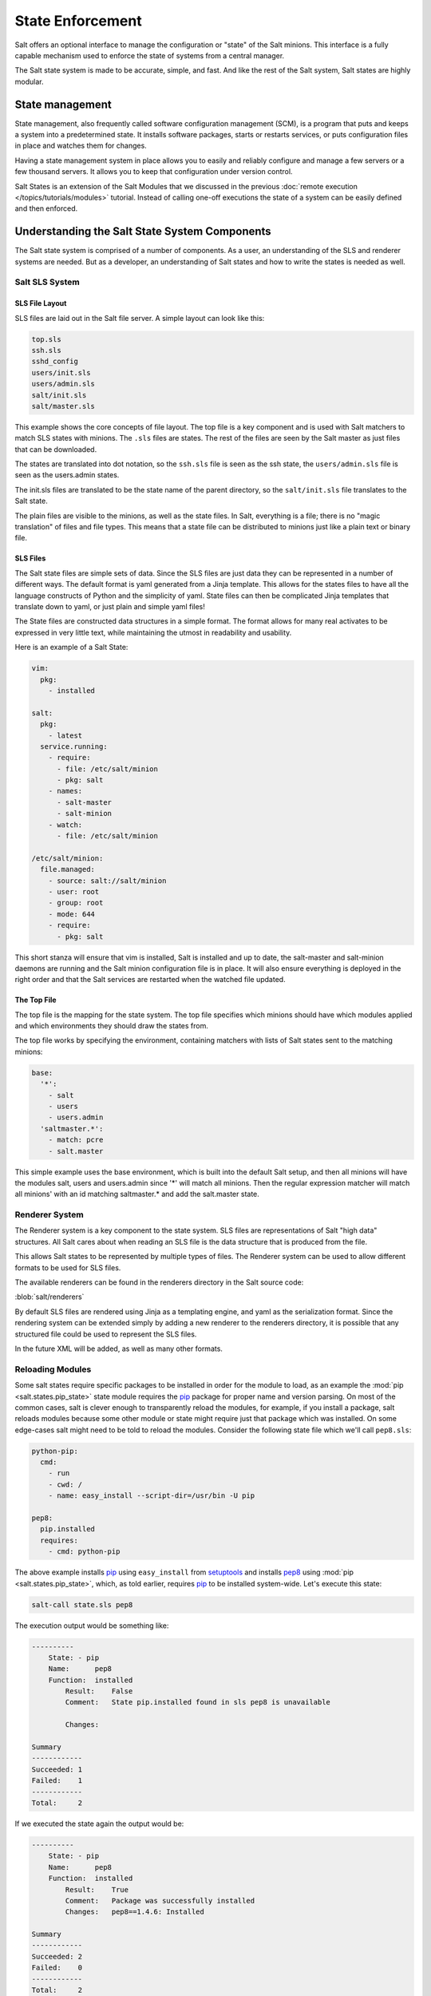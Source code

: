 =================
State Enforcement
=================

Salt offers an optional interface to manage the configuration or "state" of the
Salt minions. This interface is a fully capable mechanism used to enforce the
state of systems from a central manager.

The Salt state system is made to be accurate, simple, and fast. And like the
rest of the Salt system, Salt states are highly modular.

State management
================

State management, also frequently called software configuration management
(SCM), is a program that puts and keeps a system into a predetermined state. It
installs software packages, starts or restarts services, or puts configuration
files in place and watches them for changes.

Having a state management system in place allows you to easily and reliably
configure and manage a few servers or a few thousand servers. It allows you to
keep that configuration under version control.

Salt States is an extension of the Salt Modules that we discussed in the
previous :doc:`remote execution </topics/tutorials/modules>` tutorial. Instead
of calling one-off executions the state of a system can be easily defined and
then enforced.

Understanding the Salt State System Components
==============================================

The Salt state system is comprised of a number of components. As a user, an
understanding of the SLS and renderer systems are needed. But as a developer,
an understanding of Salt states and how to write the states is needed as well.



Salt SLS System
---------------

.. glossary::

    SLS
        The primary system used by the Salt state system is the SLS system. SLS
        stands for **S**\ a\ **L**\ t **S**\ tate.

        The Salt States are files which contain the information about how to
        configure Salt minions. The states are laid out in a directory tree and
        can be written in many different formats.

        The contents of the files and they way they are laid out is intended to
        be as simple as possible while allowing for maximum flexibility. The
        files are laid out in states and contains information about how the
        minion needs to be configured.

SLS File Layout
```````````````

SLS files are laid out in the Salt file server. A simple layout can look like
this:

.. code-block:: yaml

    top.sls
    ssh.sls
    sshd_config
    users/init.sls
    users/admin.sls
    salt/init.sls
    salt/master.sls

This example shows the core concepts of file layout. The top file is a key
component and is used with Salt matchers to match SLS states with minions.
The ``.sls`` files are states. The rest of the files are seen by the Salt
master as just files that can be downloaded.

The states are translated into dot notation, so the ``ssh.sls`` file is
seen as the ssh state, the ``users/admin.sls`` file is seen as the
users.admin states.

The init.sls files are translated to be the state name of the parent
directory, so the ``salt/init.sls`` file translates to the Salt state.

The plain files are visible to the minions, as well as the state files. In
Salt, everything is a file; there is no "magic translation" of files and file
types. This means that a state file can be distributed to minions just like a
plain text or binary file.

SLS Files
`````````

The Salt state files are simple sets of data. Since the SLS files are just data
they can be represented in a number of different ways. The default format is
yaml generated from a Jinja template. This allows for the states files to have
all the language constructs of Python and the simplicity of yaml. State files
can then be complicated Jinja templates that translate down to yaml, or just
plain and simple yaml files!

The State files are constructed data structures in a simple format. The format
allows for many real activates to be expressed in very little text, while
maintaining the utmost in readability and usability.

Here is an example of a Salt State:

.. code-block:: yaml

    vim:
      pkg:
        - installed

    salt:
      pkg:
        - latest
      service.running:
        - require:
          - file: /etc/salt/minion
          - pkg: salt
        - names:
          - salt-master
          - salt-minion
        - watch:
          - file: /etc/salt/minion

    /etc/salt/minion:
      file.managed:
        - source: salt://salt/minion
        - user: root
        - group: root
        - mode: 644
        - require:
          - pkg: salt

This short stanza will ensure that vim is installed, Salt is installed and up
to date, the salt-master and salt-minion daemons are running and the Salt
minion configuration file is in place. It will also ensure everything is
deployed in the right order and that the Salt services are restarted when the
watched file updated.

The Top File
````````````

The top file is the mapping for the state system. The top file specifies which
minions should have which modules applied and which environments they should
draw the states from.

The top file works by specifying the environment, containing matchers with
lists of Salt states sent to the matching minions:

.. code-block:: yaml

    base:
      '*':
        - salt
        - users
        - users.admin
      'saltmaster.*':
        - match: pcre
        - salt.master

This simple example uses the base environment, which is built into the default
Salt setup, and then all minions will have the modules salt, users and
users.admin since '*' will match all minions. Then the regular expression
matcher will match all minions' with an id matching saltmaster.* and add the
salt.master state.

Renderer System
---------------

The Renderer system is a key component to the state system. SLS files are
representations of Salt "high data" structures. All Salt cares about when
reading an SLS file is the data structure that is produced from the file.

This allows Salt states to be represented by multiple types of files. The
Renderer system can be used to allow different formats to be used for SLS
files.

The available renderers can be found in the renderers directory in the Salt
source code:

:blob:`salt/renderers`

By default SLS files are rendered using Jinja as a templating engine, and yaml
as the serialization format. Since the rendering system can be extended simply
by adding a new renderer to the renderers directory, it is possible that any
structured file could be used to represent the SLS files.

In the future XML will be added, as well as many other formats.


Reloading Modules
-----------------

Some salt states require specific packages to be installed in order for the 
module to load, as an example the :mod:`pip <salt.states.pip_state>` state 
module requires the `pip`_ package for proper name and version parsing.  On 
most of the common cases, salt is clever enough to transparently reload the 
modules, for example, if you install a package, salt reloads modules because 
some other module or state might require just that package which was installed.  
On some edge-cases salt might need to be told to reload the modules. Consider 
the following state file which we'll call ``pep8.sls``:

.. code-block:: yaml

    python-pip:
      cmd:
        - run
        - cwd: /
        - name: easy_install --script-dir=/usr/bin -U pip

    pep8:
      pip.installed
      requires:
        - cmd: python-pip


The above example installs `pip`_ using ``easy_install`` from `setuptools`_ and 
installs `pep8`_ using :mod:`pip <salt.states.pip_state>`, which, as told 
earlier, requires `pip`_ to be installed system-wide. Let's execute this state:

.. code-block:: bash

    salt-call state.sls pep8

The execution output would be something like:

.. code-block:: text

    ----------
        State: - pip
        Name:      pep8
        Function:  installed
            Result:    False
            Comment:   State pip.installed found in sls pep8 is unavailable

            Changes:

    Summary
    ------------
    Succeeded: 1
    Failed:    1
    ------------
    Total:     2


If we executed the state again the output would be:

.. code-block:: text

    ----------
        State: - pip
        Name:      pep8
        Function:  installed
            Result:    True
            Comment:   Package was successfully installed
            Changes:   pep8==1.4.6: Installed

    Summary
    ------------
    Succeeded: 2
    Failed:    0
    ------------
    Total:     2


Since we installed `pip`_ using :mod:`cmd <salt.states.cmd>`, salt has no way 
to know that a system-wide package was installed. On the second execution, 
since the required `pip`_ package was installed, the state executed perfectly.

To those thinking, couldn't salt reload modules on every state step since it 
already does for some cases?  It could, but it should not since it would 
greatly slow down state execution.

So how do we solve this *edge-case*? ``reload_modules``!

``reload_modules`` is a boolean option recognized by salt on **all** available 
states which, does exactly what it tells use, forces salt to reload it's 
modules once that specific state finishes. The fixed state file would now be:

.. code-block:: yaml

    python-pip:
      cmd:
        - run
        - cwd: /
        - name: easy_install --script-dir=/usr/bin -U pip
        - reload_modules: true

    pep8:
      pip.installed
      requires:
        - cmd: python-pip


Let's run it, once:

.. code-block:: bash

    salt-call state.sls pep8

And it's output now is:

.. code-block:: text

    ----------
        State: - pip
        Name:      pep8
        Function:  installed
            Result:    True
            Comment:   Package was successfully installed
            Changes:   pep8==1.4.6: Installed

    Summary
    ------------
    Succeeded: 2
    Failed:    0
    ------------
    Total:     2


.. _`pip`: http://pypi.python.org/pypi/pip
.. _`pep8`: https://pypi.python.org/pypi/pep8
.. _`setuptools`: https://pypi.python.org/pypi/setuptools
